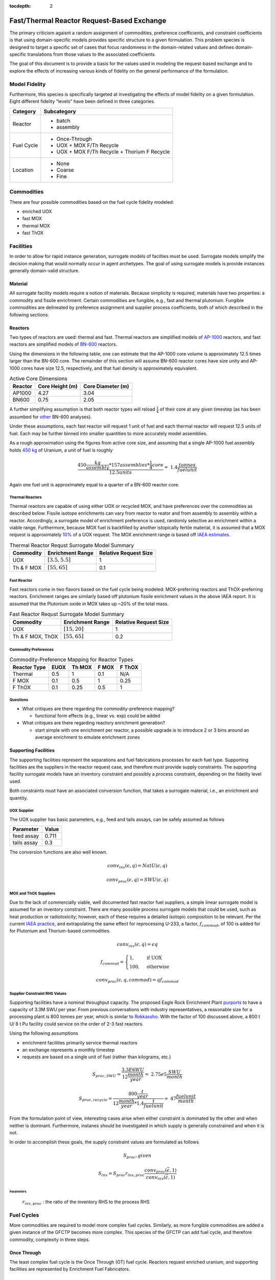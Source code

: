:tocdepth: 2

Fast/Thermal Reactor Request-Based Exchange
============================================

The primary criticism agaisnt a random assignment of commodities, preference
coefficients, and constraint coefficients is that using domain-specific models
provides specific structure to a given formulation. This problem species is
designed to target a specific set of cases that focus randomness in the
domain-related values and defines domain-specific translations from those values
to the associated coefficients.

The goal of this document is to provide a basis for the values used in modeling
the request-based exchange and to explore the effects of increasing various
kinds of fidelity on the general performance of the formulation.

Model Fidelity
--------------

Furthermore, this species is specifically targeted at investigating the effects
of model fidelity on a given formulation. Eight different fidelity "levels" have
been defined in three categories.

.. fidelity-start

===================  =====================================
Category             Subcategory
===================  =====================================
Reactor              - batch

                     - assembly
-------------------  -------------------------------------
Fuel Cycle           - Once-Through

                     - UOX + MOX F/Th Recycle

                     - UOX + MOX F/Th Recycle + Thorium F Recycle
-------------------  -------------------------------------
Location             - None

                     - Coarse
		     
                     - Fine
===================  =====================================

.. fidelity-end

Commodities
-----------

There are four possible commodities based on the fuel cycle fidelity modeled:

* enriched UOX
* fast MOX
* thermal MOX
* fast ThOX

Facilities
---------------

In order to allow for rapid instance generation, surrogate models of facilties
must be used. Surrogate models simplify the decision making that would normally
occur in agent archetypes. The goal of using surrogate models is provide
instances generally domain-valid structure.

Material
++++++++

All surrogate facility models require a notion of materials. Because simplicity
is required, materials have two properties: a commodity and fissile
enrichment. Certain commodities are fungible, e.g., fast and thermal
plutonium. Fungible commodities are delineated by preference assignment and
supplier process coefficients, both of which described in the following
sections.

Reactors
++++++++

Two types of reactors are used: thermal and fast. Thermal reactors are
simplified models of `AP-1000 <https://aris.iaea.org/sites/core.html>`_
reactors, and fast reactors are simplified models of `BN-600
<http://www-pub.iaea.org/books/IAEABooks/7609/Liquid-Metal-Cooled-Reactors-Experience-in-Design-and-Operation>`_
reactors.

Using the dimensions in the following table, one can estimate that the AP-1000
core volume is approximately 12.5 times larger than the BN-600 core. The
remainder of this section will assume BN-600 reactor cores have size unity and
AP-1000 cores have size 12.5, respectively, and that fuel density is
approximately equivalent.

.. table:: Active Core Dimensions

    ======== =============== =================
    Reactor  Core Height (m) Core Diameter (m)
    ======== =============== =================
    AP1000   4.27            3.04
    BN600    0.75            2.05
    ======== =============== =================

A further simplifying assumption is that both reactor types will reload
:math:`\frac{1}{4}` of their core at any given timestep (as has been assumbed
for `other <www.tandfonline.com/doi/pdf/10.1080/18811248.2011.9711744>`_ BN-600
analyses). 

Under these assumptions, each fast reactor will request 1 unit of fuel and each
thermal reactor will request 12.5 units of fuel. Each may be further binned into
smaller quantities to more accurately model assemblies.

As a rough approximation using the figures from active core size, and assuming
that a single AP-1000 fuel assembly holds `450 kg
<http://books.google.com/books/about/Nuclear_Engineering_Handbook.html?id=EMy2OyUrqbUC>`_
of Uranium, a unit of fuel is roughly

.. math::

   \frac{450 \frac{kg}{assembly} * 157 assemblies * \frac{1}{4} core}{12.5 units} = ~1.4 \frac{tonnes}{fuel unit}

Again one fuel unit is approximately equal to a quarter of a BN-600 reactor core.

Thermal Reactors
~~~~~~~~~~~~~~~~

Thermal reactors are capable of using either UOX or recycled MOX, and have
preferences over the commodities as described below. Fissile isotope enrichments
can vary from reactor to reator and from assembly to assembly within a
reactor. Accordingly, a surrogate model of enrichment preference is used,
randomly selective an enrichment within a viable range. Furthermore, because MOX
fuel is backfilled by another istopically fertile material, it is assumed that a
MOX request is approximately `10%
<http://www.world-nuclear.org/info/Nuclear-Fuel-Cycle/Fuel-Recycling/Mixed-Oxide-Fuel-MOX/>`_
of a UOX request. The MOX enrichment range is based off `IAEA estimates
<www-pub.iaea.org/MTCD/publications/PDF/TRS415_web.pdf>`_.

.. table:: Thermal Reactor Requst Surrogate Model Summary

    ===========    =================== ==============
    Commodity      Enrichment Range    Relative Request Size
    ===========    =================== ==============
    UOX            :math:`[3.5, 5.5]`  1
    Th & F MOX     :math:`[55, 65]`    0.1
    ===========    =================== ==============

Fast Reactor
~~~~~~~~~~~~

Fast reactors come in two flavors based on the fuel cycle being modeled:
MOX-preferring reactors and ThOX-preferring reactors. Enrichment ranges are
similarly based off plutonium fissile enrichment values in the above IAEA
report. It is assumed that the Plutonium oxide in MOX takes up ~20% of the total
mass.

.. table:: Fast Reactor Requst Surrogate Model Summary

    =================    =================== ==============
    Commodity            Enrichment Range    Relative Request Size
    =================    =================== ==============
    UOX                  :math:`[15, 20]`    1 
    Th & F MOX, ThOX     :math:`[55, 65]`    0.2
    =================    =================== ==============
    
Commodity Preferences
~~~~~~~~~~~~~~~~~~~~~

.. table:: Commodity-Preference Mapping for Reactor Types

    ============  ======= ======= ======= =======
    Reactor Type  EUOX    Th MOX  F MOX   F ThOX
    ============  ======= ======= ======= =======
    Thermal       0.5     1       0.1     N/A
    F MOX         0.1     0.5     1       0.25
    F ThOX        0.1     0.25    0.5     1
    ============  ======= ======= ======= =======

Questions
~~~~~~~~~

* What critiques are there regarding the commodity-preference mapping?

  - functional form effects (e.g., linear vs. exp) could be added

* What critiques are there regarding reactory enrichment generation?

  - start simple with one enrichment per reactor, a possible upgrade is to
    introduce 2 or 3 bins around an average enrichment to emulate enrichment
    zones

Supporting Facilities
+++++++++++++++++++++

The supporting facilities represent the separations and fuel fabrications
processes for each fuel type. Supporting facilities are the suppliers in the
reactor request case, and therefore must provide supply constraints. The
supporting facility surrogate models have an inventory constraint and possibly a
process constraint, depending on the fidelity level used.

Both constraints must have an associated conversion function, that takes a
surrogate material, i.e., an enrichment and quantity.

UOX Supplier
~~~~~~~~~~~~

The UOX supplier has basic parameters, e.g., feed and tails assays, can be
safely assumed as follows

===========   =======
Parameter     Value
===========   =======
feed assay    0.711
tails assay   0.3
===========   =======

The conversion functions are also well known. 

.. math::

    conv_{inv}(\epsilon, q) = NatU(\epsilon, q)

    conv_{proc}(\epsilon, q) = SWU(\epsilon, q)

MOX and ThOX Suppliers
~~~~~~~~~~~~~~~~~~~~~~

Due to the lack of commercially viable, well documented fast reactor fuel
suppliers, a simple linear surrogate model is assumed for an inventory
constraint. There are many possible process surrogate models that could be used,
such as heat production or radiotoxicity; however, each of these requires a
detailed isotopic composition to be relevant. Per the current `IAEA practice
<http://ec.europa.eu/dgs/jrc/downloads/jrc_20100615_safeguards_heinonen.pdf>`_,
and extrapolating the same effect for reprocessing U-233, a factor,
:math:`f_{commod}`, of 100 is added for for Plutonium and Thorium-based
commodities.

.. math::

    conv_{inv}(\epsilon, q) = \epsilon q

    f_{commod} = 
    \begin{cases}
    1,& \text{if UOX}\\
    100,              & \text{otherwise}
    \end{cases}

    conv_{proc}(\epsilon, q, commod) = q f_{commod}

Supplier Constraint RHS Values
~~~~~~~~~~~~~~~~~~~~~~~~~~~~~~~

Supporting facilities have a nominal throughput capacity. The proposed Eagle
Rock Enrichment Plant `purports
<http://us.areva.com/EN/home-203/eagle-rock-enrichment-facility.html>`_ to have
a capacity of 3.3M SWU per year. From previous conversations with industry
representatives, a reasonable size for a processing plant is 800 tonnes per
year, which is similar to `Rokkassho
<http://ec.europa.eu/dgs/jrc/downloads/jrc_20100615_safeguards_heinonen.pdf>`_. With
the factor of 100 discussed above, a 800 t U/ 8 t Pu facility could service on
the order of 2-3 fast reactors.

Using the following assumptions

* enrichment facilities primarily service thermal reactors
* an exchange represents a monthly timestep
* requests are based on a single unit of fuel (rather than kilograms, etc.)

.. math::

   S_{proc, SWU} = \frac{3.3E6 WU}{12 \frac{month}{year}} = ~2.75e5 \frac{SWU}{month} 

   S_{proc, recycle} = \frac{800 \frac{t}{year}}{12 \frac{month}{year} * 1.4 \frac{t}{fuel unit}} = ~47 \frac{fuel unit}{month} 

From the formulation point of view, interesting cases arise when either
constraint is dominated by the other and when neither is dominant. Furthermore,
instanes should be investigated in which supply is generally constrained and
when it is not. 

In order to accomplish these goals, the supply constraint values
are formulated as follows

.. math::

    S_{proc}, given

    S_{inv} = S_{proc} r_{inv, proc} \frac{conv_{proc}(\bar{\epsilon}, 1)}{conv_{inv}(\bar{\epsilon}, 1)}

Parameters
::::::::::

    :math:`r_{inv, proc}` : the ratio of the inventory RHS to the process RHS

Fuel Cycles
-----------

More commodities are required to model more complex fuel cycles. Similarly, as
more fungible commodities are added a given instance of the GFCTP becomes more
complex. This species of the GFCTP can add fuel cycle, and therefore commodity,
complexity in three steps.

Once Through
++++++++++++

The least complex fuel cycle is the Once Through (OT) fuel cycle. Reactors
request enriched uranium, and supporting facilities are represented by
Enrichment Fuel Fabricators.

Parameters
~~~~~~~~~~

None

Recycle
+++++++

Next, a Recycle (R) scenario is considered. Thermal and fast reactors are
included, and a ratio between the two is set as a parameter. Supporting
facilities include Enrichment, Thermal, and Fast Fuel Fabricators. The amount of
thermal reactors requests that can be satisfied by recycled fuel is set as a
parameter. The fraction is capped at :math:`\frac{1}{3}`, in line with current
French LWR refueling practices. In the low-fidelity reactor scenario,
:math:`f_{mox}` acts a probability that the batch request will be for thermal
mox fuel.

Parameters
~~~~~~~~~~

    :math:`r_{t, f}` : the ratio of thermal reactors to fast reactors

    :math:`f_{mox} \in [0, \frac{1}{3}]` : the fraction of thermal reactor
    requests that can be met with recycled fuel

    :math:`r_{s, r}` : the ratio of primary suppliers to their primary requesters

Recycle + Thorium
+++++++++++++++++

Finally, a fuel cycle with a thorium breeder reactor is modeled. Building on the
R scenario, the Recycle + Thorium (RTh) adds an additional fast reactor model
that prefers Thorium-based recycled fuel. The fraction of fast reactors that are
Thorium-based is set as a parameter. Additionally, a Thorium Fast Fuel
Fabricator is added to the pool of suppliers.

Parameters
~~~~~~~~~~

    :math:`r_{th, pu}` : the ratio of Thorium to Plutonium-based fast reactors

Location Assignment
---------------------

Location values can be assigned in either a coarse or fine fashion. In both
cases, a location proxy is assigned uniformly, e.g., on :math:`[0,
1]`. Locations are binned, representing regions. If coarse, only regional
relationships are taken into account; if fine, regional relationships are taken
into account as well as total proximity.

Once location values are assigned, they can then affect preferences. A
surrogate model function is required, and one suggestion is 

.. math::

   p_{l}(i, j) = \delta_{l} \frac{\exp(- | reg_{i} - reg_{j} | ) + \delta_{fine} \exp(- \| loc_{i} - loc_{j} \| )}{1 + \delta_{fine}}  

Parameters
++++++++++

    :math:`\delta_{l}` : whether to include a location preference 

    :math:`\delta_{fine}` : whether to include a fine location proxy 

    :math:`n_{reg}` : the number of regions

Surrogate Models
++++++++++++++++

    :math:`p_{l}(i, j)` : location-based preference

Preference Determination
------------------------

Given that facilities have preference assignments based on commodity matching,
:math:`p_c`, and, optionally, location, :math:`p_l`, a valid question is whether
the formulation is affected by their relative magnitude. Therefore a final
parameter is added to determine the total preference

.. math::

    p(i, j) = p_{c}(i, j) + r_{l, c} p_{l}(i, j)

Parameters
++++++++++

    :math:`r_{l, c}` : the importance ratio of location to commodity types

Parameter Summary
-----------------

All of the parameters that can be set in a run control for this species are
listed below:

.. table:: Structured Request Species Parameters

    ======================= ================================================================== ==========================
    Handle                  Full Name                                                          Possible Values
    ======================= ================================================================== ==========================
    :math:`f_{rxtr}`        reactor fidelity                                                   :math:`\{0, 1\}`
    :math:`f_{fc}`          fuel cycle fidelity                                                :math:`\{0, 1, 2\}`
    :math:`f_{loc}`         location fidelity                                                  :math:`\{0, 1, 2\}`
    :math:`n_{rxtr}`        number of reactors                                                 any
    :math:`r_{t, f}`        ratio of thermal reactors to fast reactors                         :math:`[0, \frac{1}{4}]`
    :math:`r_{th, pu}`      ratio of Thorium to Plutonium-based fast reactors                  :math:`[0, 1]`
    :math:`r_{s, th}`       ratio of primary suppliers to thermal reactors                     :math:`[0, \frac{1}{2}]`
    :math:`r_{s, mox, uox}` ratio of mox to uox thermal supplier                               :math:`[0, 1]`
    :math:`r_{s, mox}`      ratio of primary suppliers to fast mox reactors                    :math:`[0, \frac{1}{2}]`
    :math:`r_{s, thox}`     ratio of primary suppliers to fast thox reactors                   :math:`[0, \frac{1}{2}]`
    :math:`f_{mox}`         fraction of thermal reactor requests that can be met with mox fuel :math:`[0, 1]`
    :math:`r_{inv, proc}`   ratio of the inventory RHS to the process RHS                      :math:`\{0.5, 1, 2\}`
    :math:`n_{reg}`         number of regions                                                  any
    :math:`r_{l, c}`        ratio of location to commodity preference                          :math:`[0, 2]` 
    ======================= ================================================================== ==========================